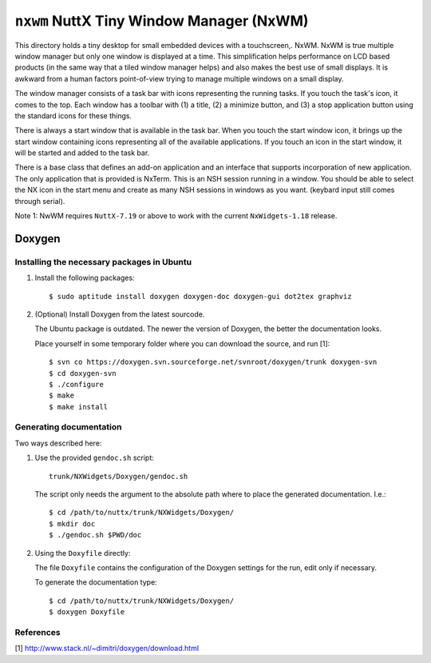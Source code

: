 =========================================
``nxwm`` NuttX Tiny Window Manager (NxWM)
=========================================

This directory holds a tiny desktop for small embedded devices with a
touchscreen,. NxWM. NxWM is true multiple window manager but only one window is
displayed at a time. This simplification helps performance on LCD based products
(in the same way that a tiled window manager helps) and also makes the best use
of small displays. It is awkward from a human factors point-of-view trying to
manage multiple windows on a small display.

The window manager consists of a task bar with icons representing the running
tasks. If you touch the task's icon, it comes to the top. Each window has a
toolbar with (1) a title, (2) a minimize button, and (3) a stop application
button using the standard icons for these things.

There is always a start window that is available in the task bar. When you touch
the start window icon, it brings up the start window containing icons
representing all of the available applications. If you touch an icon in the
start window, it will be started and added to the task bar.

There is a base class that defines an add-on application and an interface that
supports incorporation of new application. The only application that is provided
is NxTerm. This is an  NSH session running in a window. You should be able to
select the NX icon in the start menu and create as many NSH sessions in windows
as you want. (keybard input still comes through serial).

Note 1: NwWM requires ``NuttX-7.19`` or above to work with the current
``NxWidgets-1.18`` release.


Doxygen
-------

Installing the necessary packages in Ubuntu
~~~~~~~~~~~~~~~~~~~~~~~~~~~~~~~~~~~~~~~~~~~

1. Install the following packages::

   $ sudo aptitude install doxygen doxygen-doc doxygen-gui dot2tex graphviz

2. (Optional) Install Doxygen from the latest sourcode.

   The Ubuntu package is outdated. The newer the version of Doxygen, the better
   the documentation looks.

   Place yourself in some temporary folder where you can download the source,
   and run [1]::

     $ svn co https://doxygen.svn.sourceforge.net/svnroot/doxygen/trunk doxygen-svn
     $ cd doxygen-svn
     $ ./configure
     $ make
     $ make install

Generating documentation
~~~~~~~~~~~~~~~~~~~~~~~~

Two ways described here:

1. Use the provided ``gendoc.sh`` script::

     trunk/NXWidgets/Doxygen/gendoc.sh

   The script only needs the argument to the absolute path where to place the
   generated documentation. I.e.::

     $ cd /path/to/nuttx/trunk/NXWidgets/Doxygen/
     $ mkdir doc
     $ ./gendoc.sh $PWD/doc

2. Using the ``Doxyfile`` directly:

   The file ``Doxyfile`` contains the configuration of the Doxygen settings for
   the run, edit only if necessary.

   To generate the documentation type::

     $ cd /path/to/nuttx/trunk/NXWidgets/Doxygen/
     $ doxygen Doxyfile

References
~~~~~~~~~~

[1] http://www.stack.nl/~dimitri/doxygen/download.html
